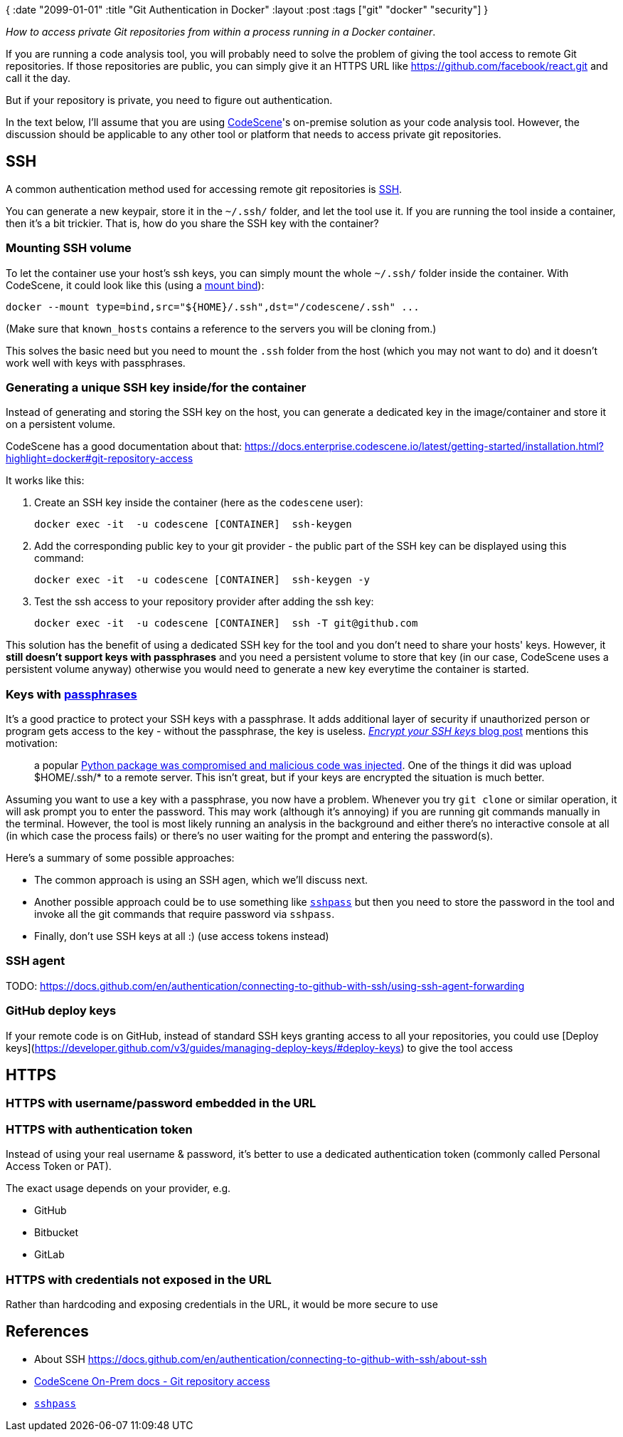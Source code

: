 {
:date "2099-01-01"
:title "Git Authentication in Docker"
:layout :post
:tags  ["git" "docker" "security"]
}

:toc:

_How to access private Git repositories from within a process running in a Docker container_.

If you are running a code analysis tool,
you will probably need to solve the problem of giving the tool access to remote Git repositories.
If those repositories are public, you can simply give it an HTTPS URL like
https://github.com/facebook/react.git and call it the day.

But if your repository is private, you need to figure out authentication. 

In the text below, I'll assume that you are using
https://codescene.com[CodeScene]'s on-premise solution as your code analysis tool.
However, the discussion should be applicable to any other tool or platform that needs to access private git repositories.


## SSH

A common authentication method used for accessing remote git repositories
is https://docs.github.com/en/authentication/connecting-to-github-with-ssh/about-ssh[SSH^].

You can generate a new keypair, store it in the `~/.ssh/` folder,
and let the tool use it.
If you are running the tool inside a container, then it's a bit trickier.
That is, how do you share the SSH key with the container?

### Mounting SSH volume

To let the container use your host's ssh keys,
you can simply mount the whole `~/.ssh/` folder inside the container.
With CodeScene, it could look like this (using a https://docs.docker.com/storage/volumes/#choose-the--v-or---mount-flag[mount bind^]):

```
docker --mount type=bind,src="${HOME}/.ssh",dst="/codescene/.ssh" ...
```

(Make sure that `known_hosts` contains a reference to the servers you will be cloning from.)

This solves the basic need but you need to mount the `.ssh` folder from the host
(which you may not want to do)
and it doesn't work well with keys with passphrases.

### Generating a unique SSH key inside/for the container

Instead of generating and storing the SSH key on the host,
you can generate a dedicated key in the image/container and store it on a persistent volume.

CodeScene has a good documentation about that: https://docs.enterprise.codescene.io/latest/getting-started/installation.html?highlight=docker#git-repository-access

It works like this:

1. Create an SSH key inside the container (here as the `codescene` user):
+
[source,bash]
----
docker exec -it  -u codescene [CONTAINER]  ssh-keygen
----
2. Add the corresponding public key to your git provider - the public part of the SSH key can be displayed using this command:
+
[source,bash]
----
docker exec -it  -u codescene [CONTAINER]  ssh-keygen -y
----
3. Test the ssh access to your repository provider after adding the ssh key:
+
[source,bash]
----
docker exec -it  -u codescene [CONTAINER]  ssh -T git@github.com
----

This solution has the benefit of using a dedicated SSH key for the tool and you don't need to share your hosts' keys.
However, it **still doesn't support keys with passphrases**
and you need a persistent volume to store that key (in our case, CodeScene uses a persistent volume anyway)
otherwise you would need to generate a new key everytime the container is started.


### Keys with https://docs.github.com/en/authentication/connecting-to-github-with-ssh/working-with-ssh-key-passphrases[passphrases^]

It's a good practice to protect your SSH keys with a passphrase.
It adds additional layer of security if unauthorized person or program gets access to the key - without the passphrase, the key is useless.
https://tmp.bearblog.dev/encrypt-your-ssh-keys/[_Encrypt your SSH keys_ blog post^] mentions this motivation:
[quote]
____
a popular https://www.bleepingcomputer.com/news/security/pytorch-discloses-malicious-dependency-chain-compromise-over-holidays/[Python package was compromised and malicious code was injected^].
One of the things it did was upload $HOME/.ssh/* to a remote server.
This isn't great, but if your keys are encrypted the situation is much better.
____

Assuming you want to use a key with a passphrase, you now have a problem.
Whenever you try `git clone` or similar operation, it will ask prompt you to enter the password.
This may work (although it's annoying) if you are running git commands manually in the terminal.
However, the tool is most likely running an analysis in the background
and either there's no interactive console at all (in which case the process fails)
or there's no user waiting for the prompt and entering the password(s).


Here's a summary of some possible approaches:

* The common approach is using an SSH agen, which we'll discuss next.
* Another possible approach could be to use something like https://linux.die.net/man/1/sshpass[`sshpass`^]
but then you need to store the password in the tool and invoke all the git commands that require password
via `sshpass`.
* Finally, don't use SSH keys at all :) (use access tokens instead)


### SSH agent

TODO: https://docs.github.com/en/authentication/connecting-to-github-with-ssh/using-ssh-agent-forwarding



### GitHub deploy keys

If your remote code is on GitHub,
instead of standard SSH keys granting access to all your repositories,
you could use [Deploy keys](https://developer.github.com/v3/guides/managing-deploy-keys/#deploy-keys)
to give the tool access


## HTTPS

### HTTPS with username/password embedded in the URL

### HTTPS with authentication token

Instead of using your real username & password, it's  better
to use a dedicated authentication token (commonly called Personal Access Token or PAT).

The exact usage depends on your provider, e.g.

* GitHub
* Bitbucket
* GitLab


### HTTPS with credentials not exposed in the URL

Rather than hardcoding and exposing credentials in the URL,
it would be more secure to use 



## References

* About SSH https://docs.github.com/en/authentication/connecting-to-github-with-ssh/about-ssh
* https://docs.enterprise.codescene.io/latest/getting-started/installation.html#git-repository-access[CodeScene On-Prem docs - Git repository access^]
* https://linux.die.net/man/1/sshpass[`sshpass`^]
